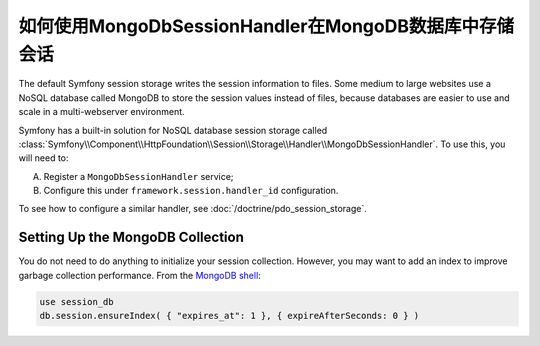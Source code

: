 如何使用MongoDbSessionHandler在MongoDB数据库中存储会话
========================================================================

The default Symfony session storage writes the session information to files.
Some medium to large websites use a NoSQL database called MongoDB to store the
session values instead of files, because databases are easier to use and scale
in a multi-webserver environment.

Symfony has a built-in solution for NoSQL database session storage called
:class:`Symfony\\Component\\HttpFoundation\\Session\\Storage\\Handler\\MongoDbSessionHandler`.
To use this, you will need to:

A) Register a ``MongoDbSessionHandler`` service;

B) Configure this under ``framework.session.handler_id`` configuration.

To see how to configure a similar handler, see :doc:`/doctrine/pdo_session_storage`.

Setting Up the MongoDB Collection
---------------------------------

You do not need to do anything to initialize your session collection. However, you
may want to add an index to improve garbage collection performance. From the
`MongoDB shell`_:

.. code-block:: javascript

    use session_db
    db.session.ensureIndex( { "expires_at": 1 }, { expireAfterSeconds: 0 } )

.. _MongoDB shell: http://docs.mongodb.org/v2.2/tutorial/getting-started-with-the-mongo-shell/
